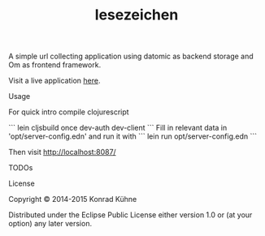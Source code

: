 #+TITLE: lesezeichen
#+CATEGORY: lesezeichen
#+TAGS: review bug feature research doc test
#+TODO: TODO(t) STARTED(s!) | FIXED(f!) DONE(d!) 
#+TODO: CANCELED(c@)
#+STARTUP: overview 
#+STARTUP: hidestars

A simple url collecting application using datomic as backend storage and Om as frontend framework.

Visit a live application [[https://bookie.topiq.es/][here]].

***** Usage

For quick intro compile clojurescript

```
lein cljsbuild once dev-auth dev-client
```
Fill in relevant data in 'opt/server-config.edn' and run it with
```
lein run opt/server-config.edn
```

Then visit <http://localhost:8087/>

***** TODOs

***** License

Copyright © 2014-2015 Konrad Kühne

Distributed under the Eclipse Public License either version 1.0 or (at
your option) any later version.
